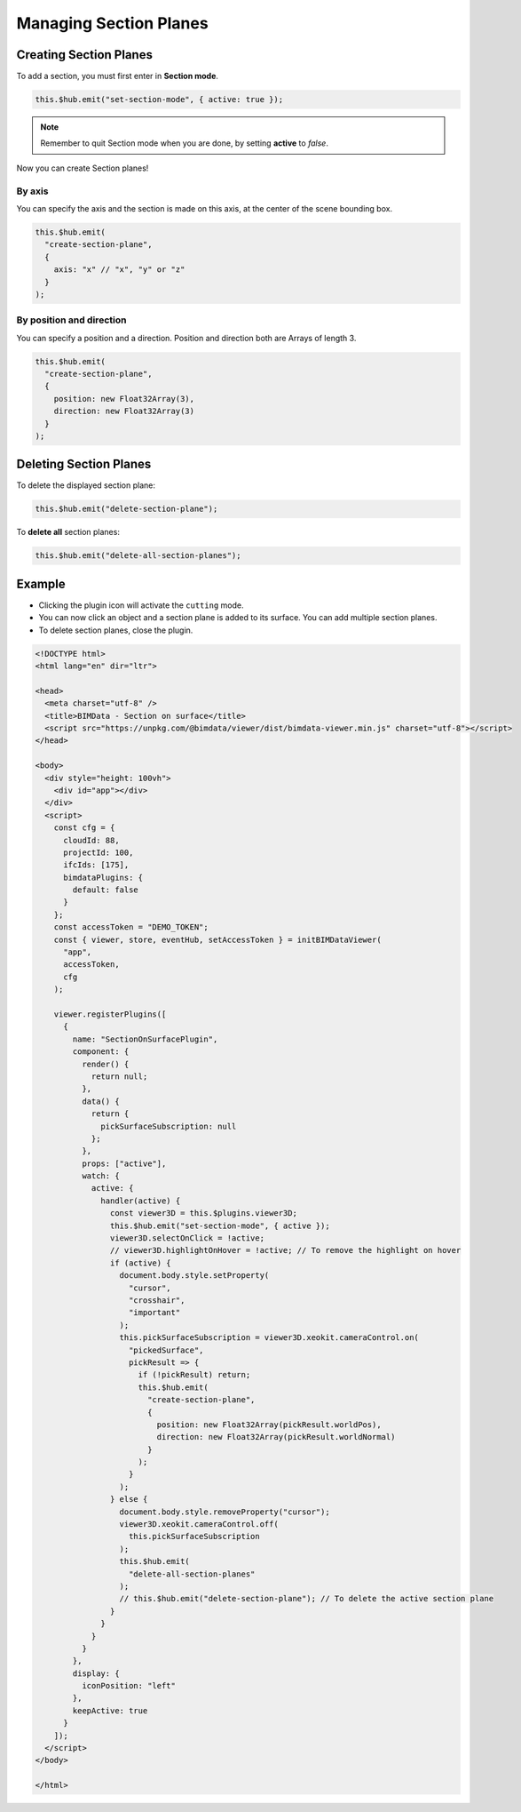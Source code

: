 =======================
Managing Section Planes
=======================


Creating Section Planes
=======================

To add a section, you must first enter in **Section mode**.

.. code-block:: javascript

    this.$hub.emit("set-section-mode", { active: true });

.. note::
    
    Remember to quit Section mode when you are done, by setting **active** to *false*.

Now you can create Section planes!


By axis
--------

You can specify the axis and the section is made on this axis, at the center of the scene bounding box.

.. code-block:: javascript

   this.$hub.emit(
     "create-section-plane",
     {
       axis: "x" // "x", "y" or "z"
     }
   );



By position and direction
-----------------------------

You can specify a position and a direction. 
Position and direction both are Arrays of length 3.

.. code-block:: javascript

   this.$hub.emit(
     "create-section-plane",
     {
       position: new Float32Array(3),
       direction: new Float32Array(3)
     }
   );



Deleting Section Planes 
=========================

To delete the displayed section plane:

.. code-block:: javascript

   this.$hub.emit("delete-section-plane");


To **delete all** section planes:

.. code-block:: javascript

   this.$hub.emit("delete-all-section-planes");


Example
============

* Clicking the plugin icon will activate the ``cutting`` mode. 
* You can now click an object and a section plane is added to its surface. You can add multiple section planes. 
* To delete section planes, close the plugin.

.. code-block:: html

   <!DOCTYPE html>
   <html lang="en" dir="ltr">

   <head>
     <meta charset="utf-8" />
     <title>BIMData - Section on surface</title>
     <script src="https://unpkg.com/@bimdata/viewer/dist/bimdata-viewer.min.js" charset="utf-8"></script>
   </head>

   <body>
     <div style="height: 100vh">
       <div id="app"></div>
     </div>
     <script>
       const cfg = {
         cloudId: 88,
         projectId: 100,
         ifcIds: [175],
         bimdataPlugins: {
           default: false
         }
       };
       const accessToken = "DEMO_TOKEN";
       const { viewer, store, eventHub, setAccessToken } = initBIMDataViewer(
         "app",
         accessToken,
         cfg
       );

       viewer.registerPlugins([
         {
           name: "SectionOnSurfacePlugin",
           component: {
             render() {
               return null;
             },
             data() {
               return {
                 pickSurfaceSubscription: null
               };
             },
             props: ["active"],
             watch: {
               active: {
                 handler(active) {
                   const viewer3D = this.$plugins.viewer3D;
                   this.$hub.emit("set-section-mode", { active });
                   viewer3D.selectOnClick = !active;
                   // viewer3D.highlightOnHover = !active; // To remove the highlight on hover
                   if (active) {
                     document.body.style.setProperty(
                       "cursor",
                       "crosshair",
                       "important"
                     );
                     this.pickSurfaceSubscription = viewer3D.xeokit.cameraControl.on(
                       "pickedSurface",
                       pickResult => {
                         if (!pickResult) return;
                         this.$hub.emit(
                           "create-section-plane",
                           {
                             position: new Float32Array(pickResult.worldPos),
                             direction: new Float32Array(pickResult.worldNormal)
                           }
                         );
                       }
                     );
                   } else {
                     document.body.style.removeProperty("cursor");
                     viewer3D.xeokit.cameraControl.off(
                       this.pickSurfaceSubscription
                     );
                     this.$hub.emit(
                       "delete-all-section-planes"
                     );
                     // this.$hub.emit("delete-section-plane"); // To delete the active section plane
                   }
                 }
               }
             }
           },
           display: {
             iconPosition: "left"
           },
           keepActive: true
         }
       ]);
     </script>
   </body>

   </html>

.. raw:: html
   :file: ../_static/viewer_section_planes_example.html
